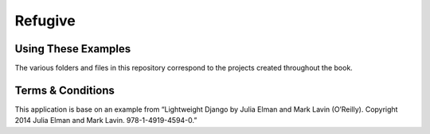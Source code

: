 Refugive
========


Using These Examples
--------------------

The various folders and files in this repository correspond to the projects created throughout the book.


Terms & Conditions
------------------
This application is base on an example from “Lightweight Django by Julia Elman and Mark Lavin (O’Reilly). Copyright 2014 Julia Elman and Mark Lavin. 978-1-4919-4594-0.”
